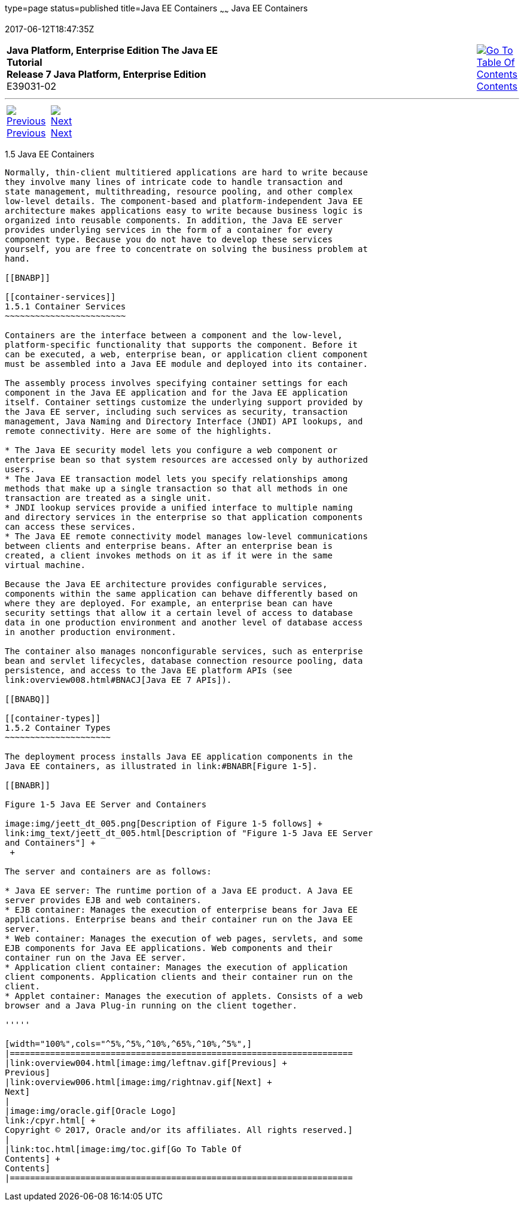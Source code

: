 type=page
status=published
title=Java EE Containers
~~~~~~
Java EE Containers
==================
2017-06-12T18:47:35Z

[[top]]

[width="100%",cols="50%,45%,^5%",]
|=======================================================================
|*Java Platform, Enterprise Edition The Java EE Tutorial* +
*Release 7 Java Platform, Enterprise Edition* +
E39031-02
|
|link:toc.html[image:img/toc.gif[Go To Table Of
Contents] +
Contents]
|=======================================================================

'''''

[cols="^5%,^5%,90%",]
|=======================================================================
|link:overview004.html[image:img/leftnav.gif[Previous] +
Previous] 
|link:overview006.html[image:img/rightnav.gif[Next] +
Next] | 
|=======================================================================


[[BNABO]]

[[java-ee-containers]]
1.5 Java EE Containers
----------------------

Normally, thin-client multitiered applications are hard to write because
they involve many lines of intricate code to handle transaction and
state management, multithreading, resource pooling, and other complex
low-level details. The component-based and platform-independent Java EE
architecture makes applications easy to write because business logic is
organized into reusable components. In addition, the Java EE server
provides underlying services in the form of a container for every
component type. Because you do not have to develop these services
yourself, you are free to concentrate on solving the business problem at
hand.

[[BNABP]]

[[container-services]]
1.5.1 Container Services
~~~~~~~~~~~~~~~~~~~~~~~~

Containers are the interface between a component and the low-level,
platform-specific functionality that supports the component. Before it
can be executed, a web, enterprise bean, or application client component
must be assembled into a Java EE module and deployed into its container.

The assembly process involves specifying container settings for each
component in the Java EE application and for the Java EE application
itself. Container settings customize the underlying support provided by
the Java EE server, including such services as security, transaction
management, Java Naming and Directory Interface (JNDI) API lookups, and
remote connectivity. Here are some of the highlights.

* The Java EE security model lets you configure a web component or
enterprise bean so that system resources are accessed only by authorized
users.
* The Java EE transaction model lets you specify relationships among
methods that make up a single transaction so that all methods in one
transaction are treated as a single unit.
* JNDI lookup services provide a unified interface to multiple naming
and directory services in the enterprise so that application components
can access these services.
* The Java EE remote connectivity model manages low-level communications
between clients and enterprise beans. After an enterprise bean is
created, a client invokes methods on it as if it were in the same
virtual machine.

Because the Java EE architecture provides configurable services,
components within the same application can behave differently based on
where they are deployed. For example, an enterprise bean can have
security settings that allow it a certain level of access to database
data in one production environment and another level of database access
in another production environment.

The container also manages nonconfigurable services, such as enterprise
bean and servlet lifecycles, database connection resource pooling, data
persistence, and access to the Java EE platform APIs (see
link:overview008.html#BNACJ[Java EE 7 APIs]).

[[BNABQ]]

[[container-types]]
1.5.2 Container Types
~~~~~~~~~~~~~~~~~~~~~

The deployment process installs Java EE application components in the
Java EE containers, as illustrated in link:#BNABR[Figure 1-5].

[[BNABR]]

Figure 1-5 Java EE Server and Containers

image:img/jeett_dt_005.png[Description of Figure 1-5 follows] +
link:img_text/jeett_dt_005.html[Description of "Figure 1-5 Java EE Server
and Containers"] +
 +

The server and containers are as follows:

* Java EE server: The runtime portion of a Java EE product. A Java EE
server provides EJB and web containers.
* EJB container: Manages the execution of enterprise beans for Java EE
applications. Enterprise beans and their container run on the Java EE
server.
* Web container: Manages the execution of web pages, servlets, and some
EJB components for Java EE applications. Web components and their
container run on the Java EE server.
* Application client container: Manages the execution of application
client components. Application clients and their container run on the
client.
* Applet container: Manages the execution of applets. Consists of a web
browser and a Java Plug-in running on the client together.

'''''

[width="100%",cols="^5%,^5%,^10%,^65%,^10%,^5%",]
|====================================================================
|link:overview004.html[image:img/leftnav.gif[Previous] +
Previous] 
|link:overview006.html[image:img/rightnav.gif[Next] +
Next]
|
|image:img/oracle.gif[Oracle Logo]
link:/cpyr.html[ +
Copyright © 2017, Oracle and/or its affiliates. All rights reserved.]
|
|link:toc.html[image:img/toc.gif[Go To Table Of
Contents] +
Contents]
|====================================================================
